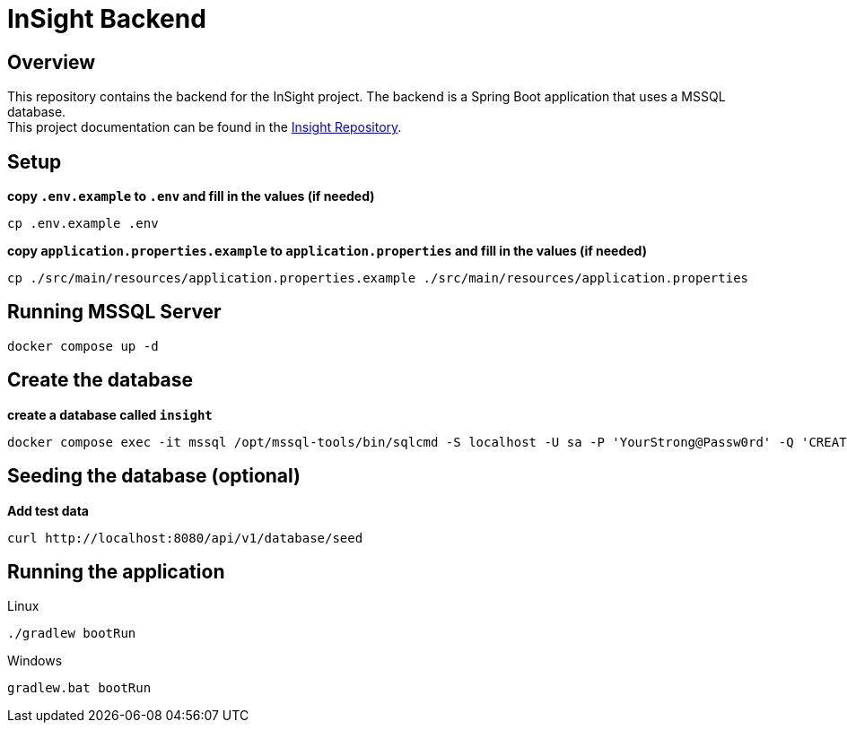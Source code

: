 = InSight Backend

== Overview

This repository contains the backend for the InSight project. The backend is a Spring Boot application that uses a MSSQL database. +
This project documentation can be found in the https://gitlab.dit.htwk-leipzig.de/projekt2024-s-audit-tool/insight[Insight Repository].

== Setup

*copy `.env.example` to `.env` and fill in the values (if needed)*
[source, shell]
----
cp .env.example .env
----

*copy `application.properties.example` to `application.properties` and fill in the values (if needed)*
[source, shell]
----
cp ./src/main/resources/application.properties.example ./src/main/resources/application.properties
----

== Running MSSQL Server
[source, shell]
----
docker compose up -d
----

== Create the database
*create a database called `insight`*
[source, shell]
----
docker compose exec -it mssql /opt/mssql-tools/bin/sqlcmd -S localhost -U sa -P 'YourStrong@Passw0rd' -Q 'CREATE DATABASE insight;'
----

== Seeding the database (optional)
*Add test data*
[source, shell]
----
curl http://localhost:8080/api/v1/database/seed
----

== Running the application
.Linux
[source,bash]
----
./gradlew bootRun
----

.Windows
[source,bash]
----
gradlew.bat bootRun
----